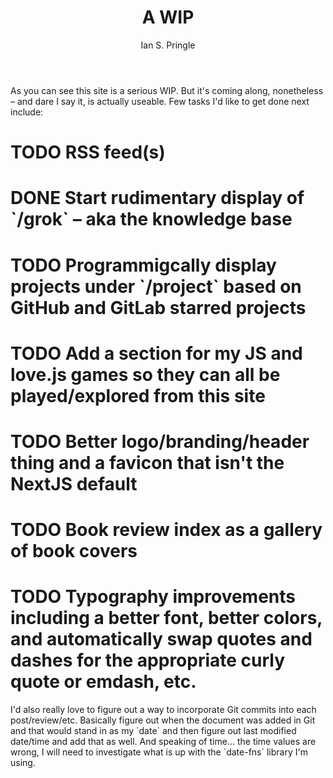 :PROPERTIES:
:AUTHOR: Ian S. Pringle
:CREATED: <2022-07-29 Fri>
:MODIFIED: <2022-08-04 Thu>
:TYPE: blog
:END:
#+title: A WIP
#+filetags: :meta:

As you can see this site is a serious WIP. But it's coming along, nonetheless -- and dare I say it, is actually useable. Few tasks I'd like to get done next include:

* TODO RSS feed(s)
* DONE Start rudimentary display of `/grok` -- aka the knowledge base
* TODO Programmigcally display projects under `/project` based on GitHub and GitLab starred projects
* TODO Add a section for my JS and love.js games so they can all be played/explored from this site
* TODO Better logo/branding/header thing and a favicon that isn't the NextJS default
* TODO Book review index as a gallery of book covers
* TODO Typography improvements including a better font, better colors, and automatically swap quotes and dashes for the appropriate curly quote or emdash, etc.

I'd also really love to figure out a way to incorporate Git commits into each post/review/etc. Basically figure out when the document was added in Git and that would stand in as my `date` and then figure out last modified date/time and add that as well. And speaking of time... the time values are wrong, I will need to investigate what is up with the `date-fns` library I'm using.

